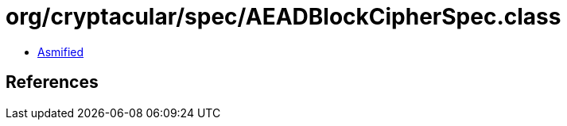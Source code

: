 = org/cryptacular/spec/AEADBlockCipherSpec.class

 - link:AEADBlockCipherSpec-asmified.java[Asmified]

== References

